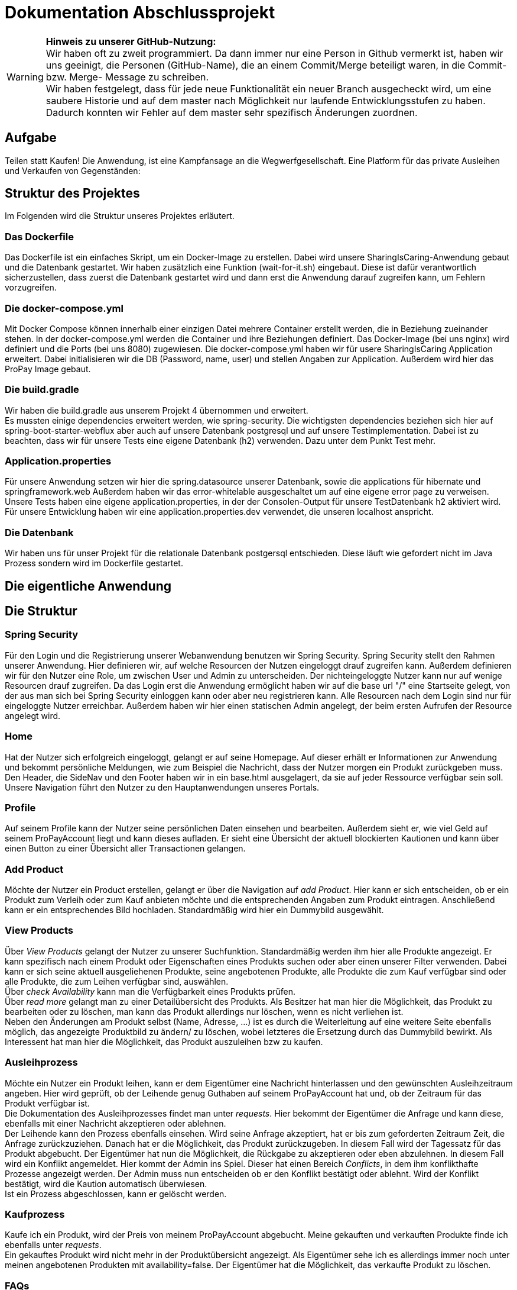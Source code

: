 # Dokumentation Abschlussprojekt

WARNING: *Hinweis zu unserer GitHub-Nutzung:* +
Wir haben oft zu zweit programmiert. Da dann immer nur eine Person in Github vermerkt ist,
haben wir uns geeinigt, die Personen (GitHub-Name), die an einem Commit/Merge beteiligt waren, in die
Commit- bzw. Merge- Message zu schreiben. +
Wir haben festgelegt, dass für jede neue Funktionalität ein neuer Branch ausgecheckt wird,
um eine saubere Historie und auf dem master nach Möglichkeit nur laufende Entwicklungsstufen
zu haben. Dadurch konnten wir Fehler auf dem master sehr spezifisch Änderungen zuordnen.

## Aufgabe
Teilen statt Kaufen! Die Anwendung, ist eine Kampfansage an die Wegwerfgesellschaft. Eine Platform für das private Ausleihen und Verkaufen von Gegenständen: +


## Struktur des Projektes
Im Folgenden wird die Struktur unseres Projektes erläutert.


### Das Dockerfile
Das Dockerfile ist ein einfaches Skript, um ein Docker-Image zu erstellen. Dabei wird unsere SharingIsCaring-Anwendung gebaut und die Datenbank gestartet. Wir haben zusätzlich eine Funktion (wait-for-it.sh) eingebaut.
Diese ist dafür verantwortlich sicherzustellen, dass zuerst die Datenbank gestartet wird
und dann erst die Anwendung darauf zugreifen kann, um Fehlern vorzugreifen.

### Die docker-compose.yml
Mit Docker Compose können innerhalb einer einzigen Datei mehrere Container erstellt werden, die in Beziehung zueinander stehen. In der docker-compose.yml werden die Container und ihre Beziehungen definiert. Das Docker-Image (bei uns nginx) wird definiert und die Ports (bei uns 8080) zugewiesen.
Die docker-compose.yml haben wir für usere SharingIsCaring Application erweitert. Dabei initialisieren wir die DB (Password, name, user) und stellen Angaben zur Application. Außerdem wird hier das ProPay Image gebaut. +

### Die build.gradle
Wir haben die build.gradle aus unserem Projekt 4 übernommen und erweitert. +
Es mussten einige dependencies erweitert werden, wie spring-security. Die wichtigsten dependencies beziehen sich hier auf spring-boot-starter-webflux aber auch auf unsere Datenbank postgresql und auf unsere Testimplementation. Dabei ist zu beachten, dass wir für unsere Tests eine eigene Datenbank (h2) verwenden. Dazu unter dem Punkt Test mehr.

### Application.properties
Für unsere Anwendung setzen wir hier die spring.datasource unserer Datenbank, sowie die applications für hibernate und springframework.web Außerdem haben wir das error-whitelable ausgeschaltet um auf eine eigene error page zu verweisen. Unsere Tests haben eine eigene application.properties, in der der Consolen-Output für unsere TestDatenbank h2 aktiviert wird. Für unsere Entwicklung haben wir eine application.properties.dev verwendet, die unseren localhost anspricht.

### Die Datenbank
Wir haben uns für unser Projekt für die relationale Datenbank postgersql entschieden. Diese läuft wie gefordert nicht im Java Prozess sondern wird im Dockerfile gestartet.


## Die eigentliche Anwendung

## Die Struktur

### Spring Security
Für den Login und die Registrierung unserer Webanwendung benutzen wir Spring Security. Spring Security stellt den Rahmen unserer Anwendung. Hier definieren wir, auf welche Resourcen der Nutzen eingeloggt drauf zugreifen kann. Außerdem definieren wir für den Nutzer eine Role, um zwischen User und Admin zu unterscheiden. Der nichteingeloggte Nutzer kann nur auf wenige Resourcen drauf zugreifen. Da das Login erst die Anwendung ermöglicht haben wir auf die base url "/" eine Startseite gelegt, von der aus man sich bei Spring Security einloggen kann oder aber neu registrieren kann. Alle Resourcen nach dem Login sind nur für eingeloggte Nutzer erreichbar. Außerdem haben wir hier einen statischen Admin angelegt, der beim ersten Aufrufen der Resource angelegt wird.

### Home
Hat der Nutzer sich erfolgreich eingeloggt, gelangt er auf seine Homepage. Auf dieser erhält er Informationen zur Anwendung und bekommt persönliche Meldungen, wie zum Beispiel die Nachricht, dass der Nutzer morgen ein Produkt zurückgeben muss. Den Header, die SideNav und den Footer haben wir in ein base.html ausgelagert, da sie auf jeder Ressource verfügbar sein soll. Unsere Navigation führt den Nutzer zu den Hauptanwendungen unseres Portals.

### Profile
Auf seinem Profile kann der Nutzer seine persönlichen Daten einsehen und bearbeiten. Außerdem sieht er, wie viel Geld auf seinem ProPayAccount liegt und kann dieses aufladen. Er sieht eine Übersicht der aktuell blockierten Kautionen und kann über einen Button zu einer Übersicht aller Transactionen gelangen.

### Add Product
Möchte der Nutzer ein Product erstellen, gelangt er über die Navigation auf _add Product_. Hier kann er sich entscheiden, ob er ein Produkt zum Verleih oder zum Kauf anbieten möchte und die entsprechenden Angaben zum Produkt eintragen. Anschließend kann er ein entsprechendes Bild hochladen. Standardmäßig wird hier ein Dummybild ausgewählt.

### View Products
Über _View Products_ gelangt der Nutzer zu unserer Suchfunktion. Standardmäßig werden ihm hier alle Produkte angezeigt. Er kann spezifisch nach einem Produkt oder Eigenschaften eines Produkts suchen oder aber einen unserer Filter verwenden. Dabei kann er sich seine aktuell ausgeliehenen Produkte, seine angebotenen Produkte, alle Produkte die zum Kauf verfügbar sind oder alle Produkte, die zum Leihen verfügbar sind, auswählen. +
Über _check Availability_ kann man die Verfügbarkeit eines Produkts prüfen. +
Über _read more_ gelangt man zu einer Detailübersicht des Produkts. Als Besitzer hat man hier die Möglichkeit, das Produkt zu bearbeiten oder zu löschen, man kann das Produkt allerdings nur löschen, wenn es nicht verliehen ist. +
Neben den Änderungen am Produkt selbst (Name, Adresse, ...) ist es durch die Weiterleitung auf eine weitere Seite ebenfalls möglich, das angezeigte Produktbild zu ändern/ zu löschen, wobei letzteres die Ersetzung durch das Dummybild bewirkt. Als Interessent hat man hier die Möglichkeit, das Produkt auszuleihen bzw zu kaufen.

### Ausleihprozess
Möchte ein Nutzer ein Produkt leihen, kann er dem Eigentümer eine Nachricht hinterlassen und den gewünschten Ausleihzeitraum angeben. Hier wird geprüft, ob der Leihende genug Guthaben auf seinem ProPayAccount hat und, ob der Zeitraum für das Produkt verfügbar ist. +
Die Dokumentation des Ausleihprozesses findet man unter _requests_. Hier bekommt der Eigentümer die Anfrage und kann diese, ebenfalls mit einer Nachricht akzeptieren oder ablehnen. +
Der Leihende kann den Prozess ebenfalls einsehen. Wird seine Anfrage akzeptiert, hat er bis zum geforderten Zeitraum Zeit, die Anfrage zurückzuziehen. Danach hat er die Möglichkeit, das Produkt zurückzugeben. In diesem Fall wird der Tagessatz für das Produkt abgebucht. Der Eigentümer hat nun die Möglichkeit, die Rückgabe zu akzeptieren oder eben abzulehnen. In diesem Fall wird ein Konflikt angemeldet. Hier kommt der Admin ins Spiel. Dieser hat einen Bereich _Conflicts_, in dem ihm konflikthafte Prozesse angezeigt werden. Der Admin muss nun entscheiden ob er den Konflikt bestätigt oder ablehnt. Wird der Konflikt bestätigt, wird die Kaution automatisch überwiesen. +
Ist ein Prozess abgeschlossen, kann er gelöscht werden.

### Kaufprozess
Kaufe ich ein Produkt, wird der Preis von meinem ProPayAccount abgebucht. Meine gekauften und verkauften Produkte finde ich ebenfalls unter _requests_. +
Ein gekauftes Produkt wird nicht mehr in der Produktübersicht angezeigt. Als Eigentümer sehe ich es allerdings immer noch unter meinen angebotenen Produkten mit availability=false. Der Eigentümer hat die Möglichkeit, das verkaufte Produkt zu löschen.

### FAQs
Hat man Fragen zur Benutzung der Anwendung, findet man in den FAQs die oben beschriebenen Prozesse detailiert erläutert vor.

## Das System

Unser System ist eine Springboot Anwendung. Wir haben mit IntelliJ und der Standard-Code-Formattierung gearbeitet.

### Controller
Wir arbeiten mit Controllern, die HTML-Templates ansprechen. Für unsere Anwendung haben wir acht verschiedene Controller geschrieben: +
*AuthenticationController*: +
Im AuthenticationController bearbeiten wir Anfragen zur Startseite unsere Anwendung, Registrierung oder home und prüfen, ob ein User existiert. +
*ProfileController*: +
Der ProfileController beantwortet Anfragen, die aus dem Profil heraus gestellt werden, wie das Updaten der userDaten. Auch die Anfrage an die FAQs resource wird hier verarbeitet. +
*ProductController*: +
Der ProductController beantwortet die Anfragen für die Suche nach Produkten, das Erstellen eines Produkts und das Bearbeiten eines Produktes. +
*OrderProcessController*: +
Der OrderProcessController startet einen orderProcess. +
*RequestController*: +
Im RequestController behandeln wir den Großteil unseres Verleihprozesses. +
*ConflictController*: +
Im ConflictController behandeln wir die konfliktbehafteten OrderProcesses. +
*ProPayController*: +
Im ProPayController bearbeiten wir die Anflage zum Aufladen des Guthabens und die Transactionübersicht. +
*FileUploadController*: +
Der FileUploadController ist zuständig für die Produktbilder. +

### Datenbank
Unsere Datenbankklasse *Customer* speichert unsere Nutzer und Admins. Für die Produkte haben wir eine Datenbankklasse *Product*. Die Verleih- und Kaufprozesse speichern wir in der Datenbankklasse *OrderProcess*. Alle Transaktionen, die während dieser Prozesse passieren, werden in der *Transaction* Datenbankklasse gespeichert. Für die Benachrichtigungen an den Nutzer haben wir eine Datenbankklasse *Notification*. +
Alle zusätzlichen Datenklassen oder enums liegen im package model.

### Handler
In unseren Handlern liegt der große Teil der Logik unseres Programms. +
Unser *NotificationHandler* führt alle 24h eine Datensynchronisation durch. Dabei durchlaufen wir alle orderProcesses und filtern die Prozesse heraus, die heute oder morgen enden oder aber in der Vergangenheit hätten enden sollen. Für diese Prozesse bekommt der Nutzer eine Meldung auf seiner Homepage. +
Im *OrderProcessHandler* behandeln wir den kompletten Ausleihprozess. Je nach Status des Prozesses werden hier Anfragen an ProPay gestellt, wie das Blocken oder Überweisen von Kautionen. +
Der *SearchProductHandler* verarbeitet die Filter unserer Produktsuche und filtert die entsprechenden Produkte heraus, die dann auf der Website angezeigt werden können. +
Der *UserHandler* verarbeitet Anfragen an ProPay, die der Nutzer stellt ohne Beteiligung anderer, wie das Aufladen seines Guthabens. Außerdem wird hier bei jedem Aufrufen des Profils der ProPayAccount synchronisiert. +

### ProPay
ProPay ist unser Zahlungsprogramm. Über Anfragen mit Spring WebClient greifen wir auf ProPay zu. Es kann jedoch passieren, dass ProPay nicht erreichbar ist. Um diesen Fall abzufangen führen wir jede ProPayAnfrage in einem try-catch aus. Zusätzlich haben wir einen timeout und ein retry zu den Anfragen an ProPay hinzugefügt. Erreicht unsere Anwendung ProPay nicht in unserem angegebenen Zeitraum, wird die Anfrage nocheinmal ausgeführt. Schlägt die Anfrage an ProPay fehl, werden die Änderungen zurückgesetzt und der Nutzer bekommt folgende Meldung: Sorry, connection to your ProPayAccount failed. Please try it again later. +
Erreichen wir bei der Registrierung ProPay nicht, wird ein default Account angelegt. Bei der nächsten Anfrage an ProPay, die erfolgreich ist, wird ein richtiger ProPayAccount angelegt. +

### Tests
Wir testen in unseren Testklassen unsere Repositories, die Controller, die Handler und unsere Security. +
Für die Tests nutzen wir Mockito, um unsere
Test-Umgebungen zu schaffen. +
Mit Integrationtests prüfen wir unsere Controller. Dabei werden Anfragen simuliert (beim Anlegen und Ändern einer Person) und die Weiterleitung geprüft. Außerdem prüfen wir, ob wir unsere Templates erreichen. +
In den Repository Tests prüfen wir unsere Datenbank. Dabei stellen wir sicher, dass die Repository Methoden für unsere Entities, wie FindById, richtig funktionieren. +
Außerdem prüfen wir unsere Logik im Handler und in unserer Security. +
Für unsere Tests benutzen wir die relationale Datenbank h2, daher haben wir für die Tests eine separate application.properties geschrieben.
